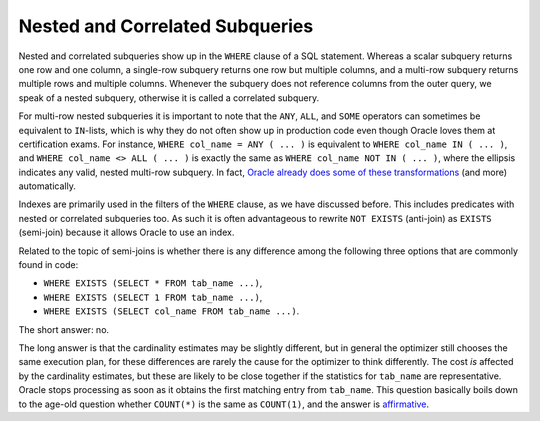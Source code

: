 ﻿.. sql-subqueries-nested:
 
Nested and Correlated Subqueries
================================
Nested and correlated subqueries show up in the ``WHERE``  clause of a SQL statement.
Whereas a scalar subquery returns one row and one column, a single-row subquery returns one row but multiple columns, and a multi-row subquery returns multiple rows and multiple columns.
Whenever the subquery does not reference columns from the outer query, we speak of a nested subquery, otherwise it is called a correlated subquery.
 
For multi-row nested subqueries it is important to note that the ``ANY``, ``ALL``, and ``SOME`` operators can sometimes be equivalent to ``IN``-lists, which is why they do not often show up in production code even though Oracle loves them at certification exams.
For instance, ``WHERE col_name = ANY ( ... )`` is equivalent to ``WHERE col_name IN ( ... )``, and ``WHERE col_name <> ALL ( ... )`` is exactly the same as ``WHERE col_name NOT IN ( ... )``, where the ellipsis indicates any valid, nested multi-row subquery.
In fact, `Oracle already does some of these transformations`_ (and more) automatically.
 
Indexes are primarily used in the filters of the ``WHERE`` clause, as we have discussed before.
This includes predicates with nested or correlated subqueries too.
As such it is often advantageous to rewrite ``NOT EXISTS`` (anti-join) as ``EXISTS`` (semi-join) because it allows Oracle to use an index.
 
Related to the topic of semi-joins is whether there is any difference among the following three options that are commonly found in code:
 
* ``WHERE EXISTS (SELECT * FROM tab_name ...)``,
* ``WHERE EXISTS (SELECT 1 FROM tab_name ...)``,
* ``WHERE EXISTS (SELECT col_name FROM tab_name ...)``.
 
The short answer: no.
 
The long answer is that the cardinality estimates may be slightly different, but in general the optimizer still chooses the same execution plan, for these differences are rarely the cause for the optimizer to think differently.
The cost *is* affected by the cardinality estimates, but these are likely to be close together if the statistics for ``tab_name`` are representative.
Oracle stops processing as soon as it obtains the first matching entry from ``tab_name``.
This question basically boils down to the age-old question whether ``COUNT(*)`` is the same as ``COUNT(1)``, and the answer is `affirmative`_.

.. _`Oracle already does some of these transformations`: http://oracle-base.com/articles/misc/all-any-some-comparison-conditions-in-sql.php
.. _`affirmative`: http://asktom.oracle.com/pls/asktom/f?p=100:11:0::::P11_QUESTION_ID:40208915257337
